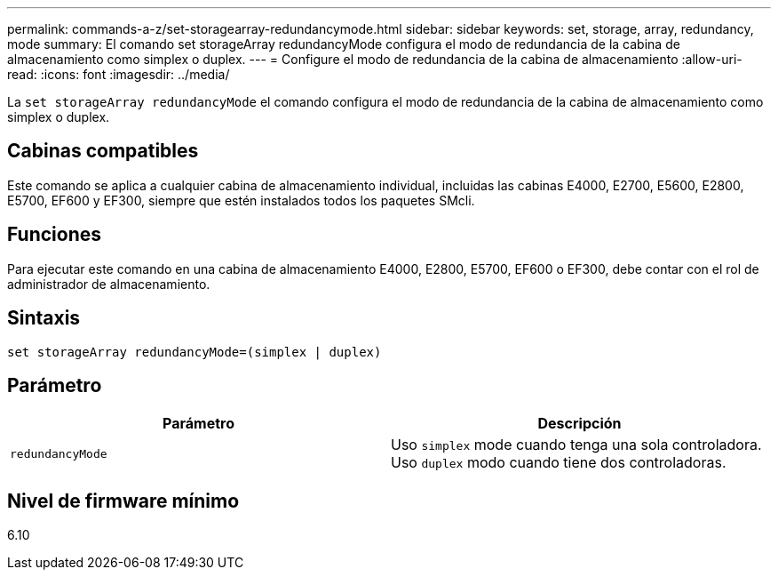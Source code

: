 ---
permalink: commands-a-z/set-storagearray-redundancymode.html 
sidebar: sidebar 
keywords: set, storage, array, redundancy, mode 
summary: El comando set storageArray redundancyMode configura el modo de redundancia de la cabina de almacenamiento como simplex o duplex. 
---
= Configure el modo de redundancia de la cabina de almacenamiento
:allow-uri-read: 
:icons: font
:imagesdir: ../media/


[role="lead"]
La `set storageArray redundancyMode` el comando configura el modo de redundancia de la cabina de almacenamiento como simplex o duplex.



== Cabinas compatibles

Este comando se aplica a cualquier cabina de almacenamiento individual, incluidas las cabinas E4000, E2700, E5600, E2800, E5700, EF600 y EF300, siempre que estén instalados todos los paquetes SMcli.



== Funciones

Para ejecutar este comando en una cabina de almacenamiento E4000, E2800, E5700, EF600 o EF300, debe contar con el rol de administrador de almacenamiento.



== Sintaxis

[source, cli]
----
set storageArray redundancyMode=(simplex | duplex)
----


== Parámetro

[cols="2*"]
|===
| Parámetro | Descripción 


 a| 
`redundancyMode`
 a| 
Uso `simplex` mode cuando tenga una sola controladora. Uso `duplex` modo cuando tiene dos controladoras.

|===


== Nivel de firmware mínimo

6.10
